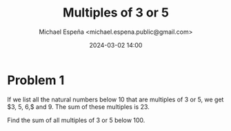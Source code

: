 #+TITLE: Multiples of 3 or 5
#+AUTHOR: Michael Espeña <michael.espena.public@gmail.com>
#+DATE: 2024-03-02 14:00 
#+DESCRIPTION: Problem 1: Multiples of 3 or 5

* Problem 1

If we list all the natural numbers below $10$ that are multiples of $3$ or $5$, we get $3, 5, 6,$ and $9$. The sum of these multiples is $23$.

Find the sum of all multiples of $3$ or $5$ below $100$.
